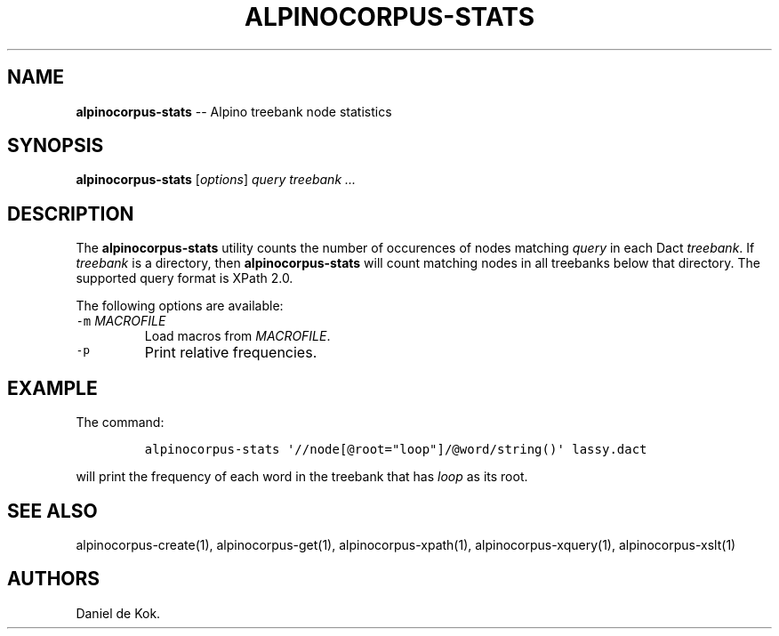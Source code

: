 .TH "ALPINOCORPUS\-STATS" "1" "Nov 19, 2012" "" ""
.SH NAME
.PP
\f[B]alpinocorpus\-stats\f[] \-\- Alpino treebank node statistics
.SH SYNOPSIS
.PP
\f[B]alpinocorpus\-stats\f[] [\f[I]options\f[]] \f[I]query\f[]
\f[I]treebank ...\f[]
.SH DESCRIPTION
.PP
The \f[B]alpinocorpus\-stats\f[] utility counts the number of occurences
of nodes matching \f[I]query\f[] in each Dact \f[I]treebank\f[].
If \f[I]treebank\f[] is a directory, then \f[B]alpinocorpus\-stats\f[]
will count matching nodes in all treebanks below that directory.
The supported query format is XPath 2.0.
.PP
The following options are available:
.TP
.B \f[C]\-m\f[] \f[I]MACROFILE\f[]
Load macros from \f[I]MACROFILE\f[].
.RS
.RE
.TP
.B \f[C]\-p\f[]
Print relative frequencies.
.RS
.RE
.SH EXAMPLE
.PP
The command:
.IP
.nf
\f[C]
alpinocorpus\-stats\ \[aq]//node[\@root="loop"]/\@word/string()\[aq]\ lassy.dact
\f[]
.fi
.PP
will print the frequency of each word in the treebank that has
\f[I]loop\f[] as its root.
.SH SEE ALSO
.PP
alpinocorpus\-create(1), alpinocorpus\-get(1), alpinocorpus\-xpath(1),
alpinocorpus\-xquery(1), alpinocorpus\-xslt(1)
.SH AUTHORS
Daniel de Kok.
